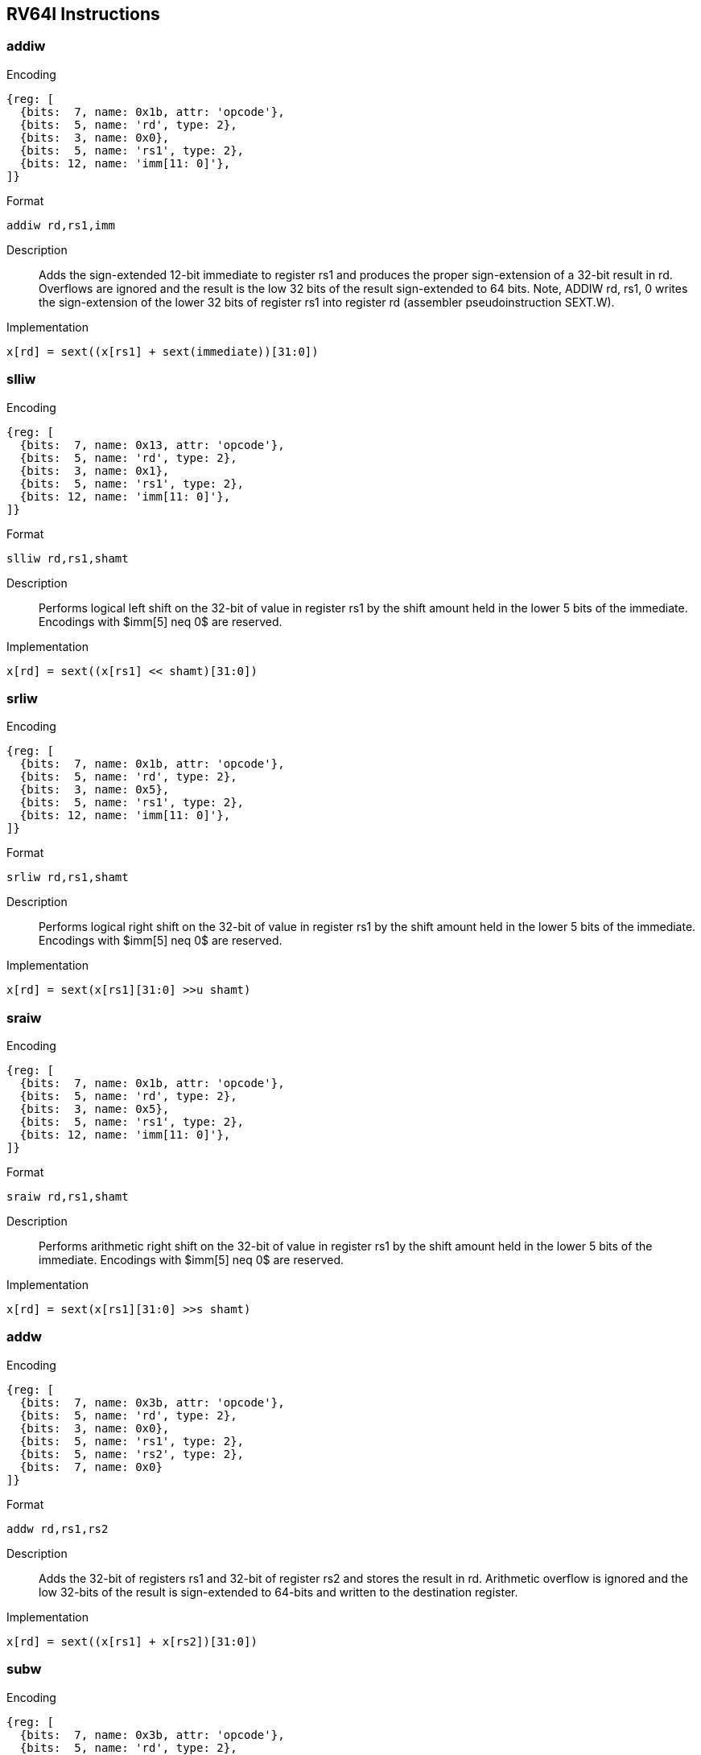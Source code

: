== RV64I Instructions

=== addiw

Encoding::
[wavedrom, , svg]
....
{reg: [
  {bits:  7, name: 0x1b, attr: 'opcode'},
  {bits:  5, name: 'rd', type: 2},
  {bits:  3, name: 0x0},
  {bits:  5, name: 'rs1', type: 2},
  {bits: 12, name: 'imm[11: 0]'},
]}
....

Format::
--
  addiw rd,rs1,imm
--

Description::
Adds the sign-extended 12-bit immediate to register rs1 and produces the proper sign-extension of a 32-bit result in rd.
Overflows are ignored and the result is the low 32 bits of the result sign-extended to 64 bits.
Note, ADDIW rd, rs1, 0 writes the sign-extension of the lower 32 bits of register rs1 into register rd (assembler pseudoinstruction SEXT.W).


Implementation::
--
  x[rd] = sext((x[rs1] + sext(immediate))[31:0])
--

=== slliw

Encoding::
[wavedrom, , svg]
....
{reg: [
  {bits:  7, name: 0x13, attr: 'opcode'},
  {bits:  5, name: 'rd', type: 2},
  {bits:  3, name: 0x1},
  {bits:  5, name: 'rs1', type: 2},
  {bits: 12, name: 'imm[11: 0]'},
]}
....

Format::
--
  slliw rd,rs1,shamt
--

Description::
Performs logical left shift on the 32-bit of value in register rs1 by the shift amount held in the lower 5 bits of the immediate.
Encodings with $imm[5] neq 0$ are reserved.


Implementation::
--
  x[rd] = sext((x[rs1] << shamt)[31:0])
--

=== srliw

Encoding::
[wavedrom, , svg]
....
{reg: [
  {bits:  7, name: 0x1b, attr: 'opcode'},
  {bits:  5, name: 'rd', type: 2},
  {bits:  3, name: 0x5},
  {bits:  5, name: 'rs1', type: 2},
  {bits: 12, name: 'imm[11: 0]'},
]}
....

Format::
--
  srliw rd,rs1,shamt
--

Description::
Performs logical right shift on the 32-bit of value in register rs1 by the shift amount held in the lower 5 bits of the immediate.
Encodings with $imm[5] neq 0$ are reserved.

Implementation::
--
  x[rd] = sext(x[rs1][31:0] >>u shamt)
--

=== sraiw

Encoding::
[wavedrom, , svg]
....
{reg: [
  {bits:  7, name: 0x1b, attr: 'opcode'},
  {bits:  5, name: 'rd', type: 2},
  {bits:  3, name: 0x5},
  {bits:  5, name: 'rs1', type: 2},
  {bits: 12, name: 'imm[11: 0]'},
]}
....

Format::
--
  sraiw rd,rs1,shamt
--
Description::
Performs arithmetic right shift on the 32-bit of value in register rs1 by the shift amount held in the lower 5 bits of the immediate.
Encodings with $imm[5] neq 0$ are reserved.

Implementation::
--
  x[rd] = sext(x[rs1][31:0] >>s shamt)
--

=== addw

Encoding::
[wavedrom, , svg]
....
{reg: [
  {bits:  7, name: 0x3b, attr: 'opcode'},
  {bits:  5, name: 'rd', type: 2},
  {bits:  3, name: 0x0},
  {bits:  5, name: 'rs1', type: 2},
  {bits:  5, name: 'rs2', type: 2},
  {bits:  7, name: 0x0}
]}
....

Format::
--
  addw rd,rs1,rs2
--

Description::
Adds the 32-bit of registers rs1 and 32-bit of register rs2 and stores the result in rd.
Arithmetic overflow is ignored and the low 32-bits of the result is sign-extended to 64-bits and written to the destination register.

Implementation::
--
  x[rd] = sext((x[rs1] + x[rs2])[31:0])
--

=== subw

Encoding::
[wavedrom, , svg]
....
{reg: [
  {bits:  7, name: 0x3b, attr: 'opcode'},
  {bits:  5, name: 'rd', type: 2},
  {bits:  3, name: 0x0},
  {bits:  5, name: 'rs1', type: 2},
  {bits:  5, name: 'rs2', type: 2},
  {bits:  7, name: 0x20}
]}
....

Format::
--
  subw rd,rs1,rs2
--
Description::
Subtract the 32-bit of registers rs1 and 32-bit of register rs2 and stores the result in rd.
Arithmetic overflow is ignored and the low 32-bits of the result is sign-extended to 64-bits and written to the destination register.

Implementation::
--
  x[rd] = sext((x[rs1] - x[rs2])[31:0])
--

=== sllw

Encoding::
[wavedrom, , svg]
....
{reg: [
  {bits:  7, name: 0x3b, attr: 'opcode'},
  {bits:  5, name: 'rd', type: 2},
  {bits:  3, name: 0x1},
  {bits:  5, name: 'rs1', type: 2},
  {bits:  5, name: 'rs2', type: 2},
  {bits:  7, name: 0x00}
]}
....

Format::
--
  sllw rd,rs1,rs2
--
Description::
Performs logical left shift on the low 32-bits value in register rs1 by the shift amount held in the lower 5 bits of register rs2 and produce 32-bit results and written to the destination register rd.

Implementation::
--
  x[rd] = sext((x[rs1] << x[rs2][4:0])[31:0])
--

=== srlw

Encoding::
[wavedrom, , svg]
....
{reg: [
  {bits:  7, name: 0x3b, attr: 'opcode'},
  {bits:  5, name: 'rd', type: 2},
  {bits:  3, name: 0x5},
  {bits:  5, name: 'rs1', type: 2},
  {bits:  5, name: 'rs2', type: 2},
  {bits:  7, name: 0x20}
]}
....

Format::
--
  srlw rd,rs1,rs2
--

Description::
Performs logical right shift on the low 32-bits value in register rs1 by the shift amount held in the lower 5 bits of register rs2 and produce 32-bit results and written to the destination register rd.

Implementation::
--
  x[rd] = sext(x[rs1][31:0] >>u x[rs2][4:0])
--

=== sraw

Encoding::
[wavedrom, , svg]
....
{reg: [
  {bits:  7, name: 0x3b, attr: 'opcode'},
  {bits:  5, name: 'rd', type: 2},
  {bits:  3, name: 0x5},
  {bits:  5, name: 'rs1', type: 2},
  {bits:  5, name: 'rs2', type: 2},
  {bits:  7, name: 0x20}
]}
....

Format::
--
  sraw rd,rs1,rs2
--
Description::
Performs arithmetic right shift on the low 32-bits value in register rs1 by the shift amount held in the lower 5 bits of register rs2 and produce 32-bit results and written to the destination register rd.

Implementation::
--
  x[rd] = sext(x[rs1][31:0] >>s x[rs2][4:0])
--

=== lwu

Encoding::
[wavedrom, , svg]
....
{reg: [
  {bits:  7, name: 0x03, attr: 'opcode'},
  {bits:  5, name: 'rd', type: 2},
  {bits:  3, name: 0x6},
  {bits:  5, name: 'rs1', type: 2},
  {bits: 12, name: 'imm[11: 0]'},
]}
....


Format::
--
  lwu rd,offset(rs1)
--
Description::
Loads a 32-bit value from memory and zero-extends this to 64 bits before storing it in register rd.

Implementation::
--
  x[rd] = M[x[rs1] + sext(offset)][31:0]
--

=== ld

Encoding::
[wavedrom, , svg]
....
{reg: [
  {bits:  7, name: 0x03, attr: 'opcode'},
  {bits:  5, name: 'rd', type: 2},
  {bits:  3, name: 0x3},
  {bits:  5, name: 'rs1', type: 2},
  {bits: 12, name: 'imm[11: 0]'},
]}
....

Format::
--
  ld rd,offset(rs1)
--
Description::
Loads a 64-bit value from memory into register rd for RV64I.

Implementation::
--
  x[rd] = M[x[rs1] + sext(offset)][63:0]
--

=== sd

Encoding::
[wavedrom, , svg]
....
{reg: [
  {bits:  7, name: 0x23, attr: 'opcode'},
  {bits:  5, name: 'imm[4:0]'},
  {bits:  3, name: 0x3},
  {bits:  5, name: 'rs1', type: 2},
  {bits:  5, name: 'rs2', type: 2},
  {bits:  7, name: 'imm[11: 5]'},
]}
....

Format::
--
  sd rs2,offset(rs1)
--
Description::
Store 64-bit, values from register rs2 to memory.

Implementation::
--
  M[x[rs1] + sext(offset)] = x[rs2][63:0]
--
